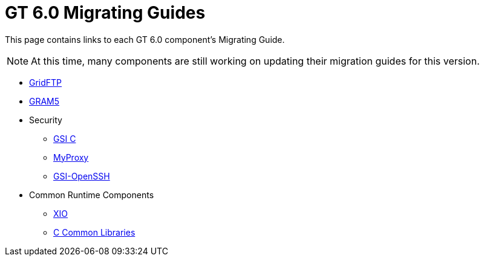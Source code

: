 [[mig,Migrating Guides]]
:doctype: article
= GT 6.0 Migrating Guides =

  
This page contains links to each GT 6.0 component's Migrating Guide.

[NOTE]
--
At this time, many components are still working on updating their migration guides for this version.
--

* link:../../gridftp/mig/index.html[GridFTP]
* link:../../gram5/mig/index.html[GRAM5]
* Security
** link:../../gsic/mig/index.html[GSI C]
** link:../../myproxy/mig/index.html[MyProxy]
** link:../../gsiopenssh/mig/index.html[GSI-OpenSSH]
* Common Runtime Components
** link:../../xio/mig/index.html[XIO]
** link:../../ccommonlib/mig/index.html[C Common Libraries]
